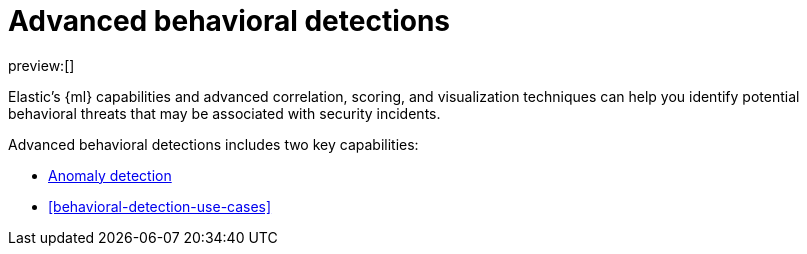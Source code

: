 [[advanced-behavioral-detections]]
= Advanced behavioral detections

:description: Learn about advanced behavioral detections and its capabilities.
:keywords: serverless, security, overview, analyze

preview:[]

Elastic's {ml} capabilities and advanced correlation, scoring, and visualization techniques can help you identify potential behavioral threats that may be associated with security incidents.

Advanced behavioral detections includes two key capabilities:

* <<machine-learning,Anomaly detection>>
* <<behavioral-detection-use-cases>>
